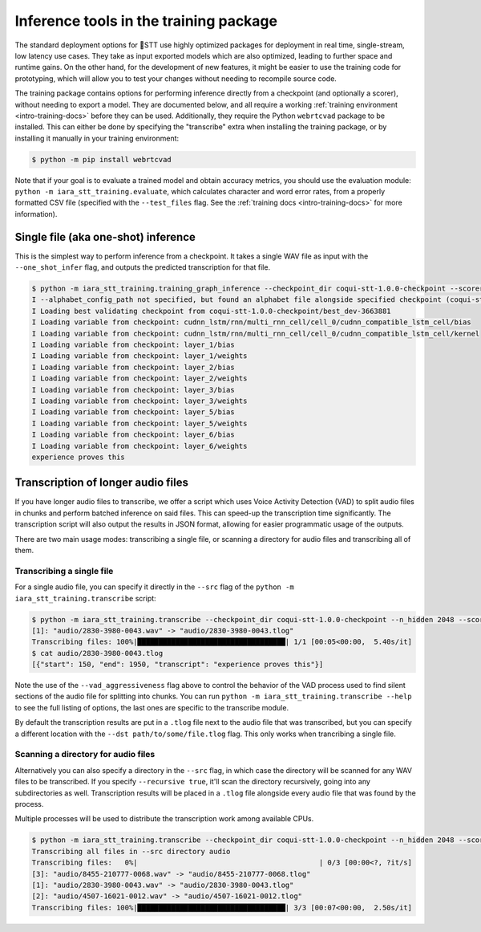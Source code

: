 .. _checkpoint-inference:

Inference tools in the training package
=======================================

The standard deployment options for 🐸STT use highly optimized packages for deployment in real time, single-stream, low latency use cases. They take as input exported models which are also optimized, leading to further space and runtime gains. On the other hand, for the development of new features, it might be easier to use the training code for prototyping, which will allow you to test your changes without needing to recompile source code.

The training package contains options for performing inference directly from a checkpoint (and optionally a scorer), without needing to export a model. They are documented below, and all require a working :ref:`training environment <intro-training-docs>` before they can be used. Additionally, they require the Python ``webrtcvad`` package to be installed. This can either be done by specifying the "transcribe" extra when installing the training package, or by installing it manually in your training environment:

.. code-block:: bash

   $ python -m pip install webrtcvad

Note that if your goal is to evaluate a trained model and obtain accuracy metrics, you should use the evaluation module: ``python -m iara_stt_training.evaluate``, which calculates character and word error rates, from a properly formatted CSV file (specified with the ``--test_files`` flag. See the :ref:`training docs <intro-training-docs>` for more information).

Single file (aka one-shot) inference
------------------------------------

This is the simplest way to perform inference from a checkpoint. It takes a single WAV file as input with the ``--one_shot_infer`` flag, and outputs the predicted transcription for that file.

.. code-block:: bash

   $ python -m iara_stt_training.training_graph_inference --checkpoint_dir coqui-stt-1.0.0-checkpoint --scorer_path huge-vocabulary.scorer --n_hidden 2048 --one_shot_infer audio/2830-3980-0043.wav
   I --alphabet_config_path not specified, but found an alphabet file alongside specified checkpoint (coqui-stt-1.0.0-checkpoint/alphabet.txt). Will use this alphabet file for this run.
   I Loading best validating checkpoint from coqui-stt-1.0.0-checkpoint/best_dev-3663881
   I Loading variable from checkpoint: cudnn_lstm/rnn/multi_rnn_cell/cell_0/cudnn_compatible_lstm_cell/bias
   I Loading variable from checkpoint: cudnn_lstm/rnn/multi_rnn_cell/cell_0/cudnn_compatible_lstm_cell/kernel
   I Loading variable from checkpoint: layer_1/bias
   I Loading variable from checkpoint: layer_1/weights
   I Loading variable from checkpoint: layer_2/bias
   I Loading variable from checkpoint: layer_2/weights
   I Loading variable from checkpoint: layer_3/bias
   I Loading variable from checkpoint: layer_3/weights
   I Loading variable from checkpoint: layer_5/bias
   I Loading variable from checkpoint: layer_5/weights
   I Loading variable from checkpoint: layer_6/bias
   I Loading variable from checkpoint: layer_6/weights
   experience proves this

Transcription of longer audio files
-----------------------------------

If you have longer audio files to transcribe, we offer a script which uses Voice Activity Detection (VAD) to split audio files in chunks and perform batched inference on said files. This can speed-up the transcription time significantly. The transcription script will also output the results in JSON format, allowing for easier programmatic usage of the outputs.

There are two main usage modes: transcribing a single file, or scanning a directory for audio files and transcribing all of them.

Transcribing a single file
^^^^^^^^^^^^^^^^^^^^^^^^^^

For a single audio file, you can specify it directly in the ``--src`` flag of the ``python -m iara_stt_training.transcribe`` script:

.. code-block:: bash

   $ python -m iara_stt_training.transcribe --checkpoint_dir coqui-stt-1.0.0-checkpoint --n_hidden 2048 --scorer_path huge-vocabulary.scorer --vad_aggressiveness 0 --src audio/2830-3980-0043.wav
   [1]: "audio/2830-3980-0043.wav" -> "audio/2830-3980-0043.tlog"
   Transcribing files: 100%|███████████████████████████████████| 1/1 [00:05<00:00,  5.40s/it]
   $ cat audio/2830-3980-0043.tlog
   [{"start": 150, "end": 1950, "transcript": "experience proves this"}]

Note the use of the ``--vad_aggressiveness`` flag above to control the behavior of the VAD process used to find silent sections of the audio file for splitting into chunks. You can run ``python -m iara_stt_training.transcribe --help`` to see the full listing of options, the last ones are specific to the transcribe module.

By default the transcription results are put in a ``.tlog`` file next to the audio file that was transcribed, but you can specify a different location with the ``--dst path/to/some/file.tlog`` flag. This only works when trancribing a single file.

Scanning a directory for audio files
^^^^^^^^^^^^^^^^^^^^^^^^^^^^^^^^^^^^

Alternatively you can also specify a directory in the ``--src`` flag, in which case the directory will be scanned for any WAV files to be transcribed. If you specify ``--recursive true``, it'll scan the directory recursively, going into any subdirectories as well. Transcription results will be placed in a ``.tlog`` file alongside every audio file that was found by the process.

Multiple processes will be used to distribute the transcription work among available CPUs.

.. code-block:: bash

   $ python -m iara_stt_training.transcribe --checkpoint_dir coqui-stt-1.0.0-checkpoint --n_hidden 2048 --scorer_path huge-vocabulary.scorer --vad_aggressiveness 0 --src audio/ --recursive true
   Transcribing all files in --src directory audio
   Transcribing files:   0%|                                           | 0/3 [00:00<?, ?it/s]
   [3]: "audio/8455-210777-0068.wav" -> "audio/8455-210777-0068.tlog"
   [1]: "audio/2830-3980-0043.wav" -> "audio/2830-3980-0043.tlog"
   [2]: "audio/4507-16021-0012.wav" -> "audio/4507-16021-0012.tlog"
   Transcribing files: 100%|███████████████████████████████████| 3/3 [00:07<00:00,  2.50s/it]
